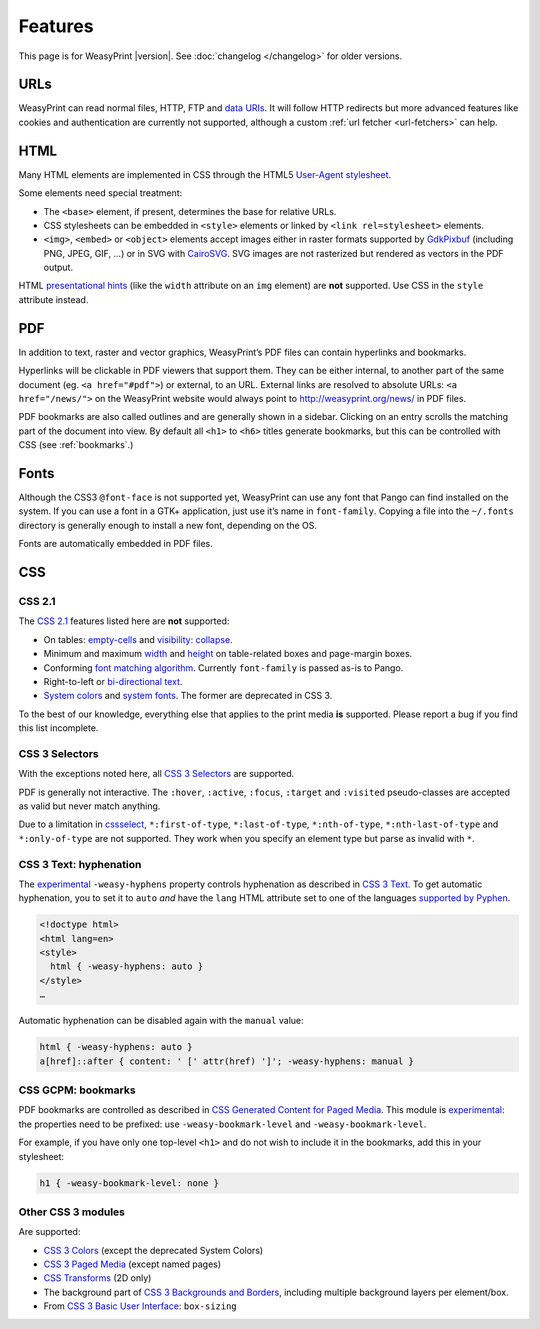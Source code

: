 Features
========

This page is for WeasyPrint |version|. See :doc:`changelog </changelog>`
for older versions.


URLs
----

WeasyPrint can read normal files, HTTP, FTP and `data URIs`_. It will follow
HTTP redirects but more advanced features like cookies and authentication
are currently not supported, although a custom :ref:`url fetcher
<url-fetchers>` can help.

.. _data URIs: http://en.wikipedia.org/wiki/Data_URI_scheme


HTML
----

Many HTML elements are implemented in CSS through the HTML5
`User-Agent stylesheet
<https://github.com/Kozea/WeasyPrint/blob/master/weasyprint/css/html5_ua.css>`_.

Some elements need special treatment:

* The ``<base>`` element, if present, determines the base for relative URLs.
* CSS stylesheets can be embedded in ``<style>`` elements or linked by
  ``<link rel=stylesheet>`` elements.
* ``<img>``, ``<embed>`` or ``<object>`` elements accept images either
  in raster formats supported by GdkPixbuf_ (including PNG, JPEG, GIF, ...)
  or in SVG with CairoSVG_. SVG images are not rasterized but rendered
  as vectors in the PDF output.

HTML `presentational hints`_ (like the ``width`` attribute on an ``img``
element) are **not** supported. Use CSS in the ``style`` attribute instead.

.. _CairoSVG: http://cairosvg.org/
.. _GdkPixbuf: https://live.gnome.org/GdkPixbuf
.. _presentational hints: http://www.w3.org/TR/html5/rendering.html#presentational-hints


PDF
---

In addition to text, raster and vector graphics, WeasyPrint’s PDF files
can contain hyperlinks and bookmarks.

Hyperlinks will be clickable in PDF viewers that support them. They can
be either internal, to another part of the same document (eg.
``<a href="#pdf">``) or external, to an URL. External links are resolved
to absolute URLs: ``<a href="/news/">`` on the WeasyPrint website would always
point to http://weasyprint.org/news/ in PDF files.

PDF bookmarks are also called outlines and are generally shown in a
sidebar. Clicking on an entry scrolls the matching part of the document
into view. By default all ``<h1>`` to ``<h6>`` titles generate bookmarks,
but this can be controlled with CSS (see :ref:`bookmarks`.)


Fonts
-----

Although the CSS3 ``@font-face`` is not supported yet, WeasyPrint can use
any font that Pango can find installed on the system. If you can use a font
in a GTK+ application, just use it’s name in ``font-family``.
Copying a file into the ``~/.fonts`` directory is generally enough to install
a new font, depending on the OS.

Fonts are automatically embedded in PDF files.


CSS
---

CSS 2.1
~~~~~~~

The `CSS 2.1`_ features listed here are **not** supported:

* On tables: `empty-cells`_ and `visibility: collapse`_.
* Minimum and maximum width_ and height_ on table-related boxes and
  page-margin boxes.
* Conforming `font matching algorithm`_. Currently ``font-family``
  is passed as-is to Pango.
* Right-to-left or `bi-directional text`_.
* `System colors`_ and `system fonts`_. The former are deprecated in CSS 3.

.. _CSS 2.1: http://www.w3.org/TR/CSS21/
.. _empty-cells: http://www.w3.org/TR/CSS21/tables.html#empty-cells
.. _visibility\: collapse: http://www.w3.org/TR/CSS21/tables.html#dynamic-effects
.. _width: http://www.w3.org/TR/CSS21/visudet.html#min-max-widths
.. _height: http://www.w3.org/TR/CSS21/visudet.html#min-max-heights
.. _font matching algorithm: http://www.w3.org/TR/CSS21/fonts.html#algorithm
.. _Bi-directional text: http://www.w3.org/TR/CSS21/visuren.html#direction
.. _System colors: http://www.w3.org/TR/CSS21/ui.html#system-colors
.. _system fonts: http://www.w3.org/TR/CSS21/fonts.html#propdef-font

To the best of our knowledge, everything else that applies to the
print media **is** supported. Please report a bug if you find this list
incomplete.


CSS 3 Selectors
~~~~~~~~~~~~~~~

With the exceptions noted here, all `CSS 3 Selectors`_ are supported.

PDF is generally not interactive. The ``:hover``, ``:active``, ``:focus``,
``:target`` and ``:visited`` pseudo-classes are accepted as valid but
never match anything.

Due to a limitation in cssselect_, ``*:first-of-type``, ``*:last-of-type``,
``*:nth-of-type``, ``*:nth-last-of-type`` and ``*:only-of-type`` are
not supported. They work when you specify an element type but parse
as invalid with ``*``.

.. _CSS 3 Selectors: http://www.w3.org/TR/css3-selectors/
.. _cssselect: http://packages.python.org/cssselect/


.. _hyphenation:

CSS 3 Text: hyphenation
~~~~~~~~~~~~~~~~~~~~~~~


The experimental_ ``-weasy-hyphens`` property controls hyphenation
as described in `CSS 3 Text`_.
To get automatic hyphenation, you to set it to ``auto``
*and* have the ``lang`` HTML attribute set to one of the languages
`supported by Pyphen
<https://github.com/Kozea/Pyphen/tree/master/dictionaries>`_.

.. _CSS 3 Text: http://www.w3.org/TR/css3-text/#hyphens

.. code-block:: html

    <!doctype html>
    <html lang=en>
    <style>
      html { -weasy-hyphens: auto }
    </style>
    …

Automatic hyphenation can be disabled again with the ``manual`` value:

.. code-block:: css

    html { -weasy-hyphens: auto }
    a[href]::after { content: ' [' attr(href) ']'; -weasy-hyphens: manual }


.. _bookmarks:

CSS GCPM: bookmarks
~~~~~~~~~~~~~~~~~~~

PDF bookmarks are controlled as described in `CSS Generated Content for
Paged Media`_. This module is experimental_: the properties need to be
prefixed: use ``-weasy-bookmark-level`` and ``-weasy-bookmark-level``.

.. _CSS Generated Content for Paged Media: http://dev.w3.org/csswg/css3-gcpm/#bookmarks
.. _experimental: http://www.w3.org/TR/css-2010/#experimental

For example, if you have only one top-level ``<h1>`` and do not wish to
include it in the bookmarks, add this in your stylesheet:

.. code-block:: css

    h1 { -weasy-bookmark-level: none }


Other CSS 3 modules
~~~~~~~~~~~~~~~~~~~

Are supported:

* `CSS 3 Colors`_ (except the deprecated System Colors)
* `CSS 3 Paged Media`_ (except named pages)
* `CSS Transforms`_ (2D only)
* The background part of `CSS 3 Backgrounds and Borders`_,
  including multiple background layers per element/box.
* From `CSS 3 Basic User Interface`_: ``box-sizing``

.. _CSS 3 Colors: http://www.w3.org/TR/css3-color/
.. _CSS 3 Paged Media: http://dev.w3.org/csswg/css3-page/
.. _CSS Transforms: http://dev.w3.org/csswg/css3-transforms/
.. _CSS 3 Backgrounds and Borders: http://www.w3.org/TR/css3-background/
.. _CSS 3 Basic User Interface: http://www.w3.org/TR/css3-ui/#box-sizing
